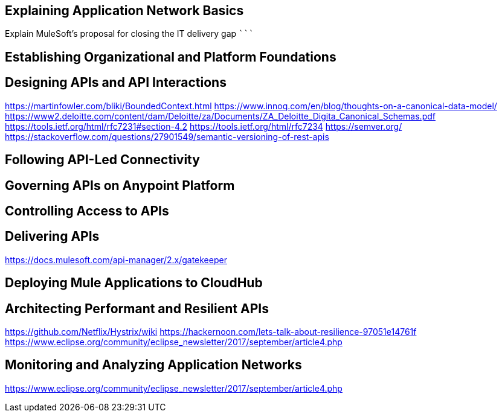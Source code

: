 
Explaining Application Network Basics
-------------------------------------

Explain MuleSoft’s proposal for closing the IT delivery gap
```````````````````````````````````````````````````````````

Establishing Organizational and Platform Foundations
----------------------------------------------------

Designing APIs and API Interactions
-----------------------------------
https://martinfowler.com/bliki/BoundedContext.html
https://www.innoq.com/en/blog/thoughts-on-a-canonical-data-model/
https://www2.deloitte.com/content/dam/Deloitte/za/Documents/ZA_Deloitte_Digita_Canonical_Schemas.pdf
https://tools.ietf.org/html/rfc7231#section-4.2
https://tools.ietf.org/html/rfc7234
https://semver.org/
https://stackoverflow.com/questions/27901549/semantic-versioning-of-rest-apis

Following API-Led Connectivity
------------------------------

Governing APIs on Anypoint Platform
-----------------------------------

Controlling Access to APIs
--------------------------

Delivering APIs
---------------
https://docs.mulesoft.com/api-manager/2.x/gatekeeper

Deploying Mule Applications to CloudHub
---------------------------------------

Architecting Performant and Resilient APIs
------------------------------------------
https://github.com/Netflix/Hystrix/wiki
https://hackernoon.com/lets-talk-about-resilience-97051e14761f
https://www.eclipse.org/community/eclipse_newsletter/2017/september/article4.php

Monitoring and Analyzing Application Networks
---------------------------------------------
https://www.eclipse.org/community/eclipse_newsletter/2017/september/article4.php
